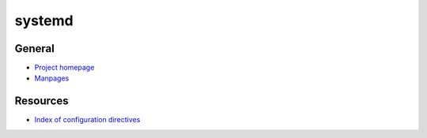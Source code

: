 .. _systemd:

=======
systemd
=======

General
=======

- `Project homepage <https://www.freedesktop.org/wiki/Software/systemd/>`_
- `Manpages <http://0pointer.de/public/systemd-man/>`_


Resources
=========

- `Index of configuration directives <http://0pointer.de/public/systemd-man/systemd.directives.html>`_
